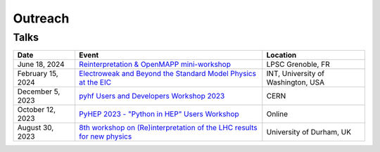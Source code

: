 Outreach
========

Talks
-----

.. list-table::
   :header-rows: 1

   * - Date
     - Event
     - Location
   * - June 18, 2024
     - `Reinterpretation & OpenMAPP mini-workshop <https://indico.cern.ch/event/1420197/contributions/5988218/>`_
     - LPSC Grenoble, FR
   * - February 15, 2024
     - `Electroweak and Beyond the Standard Model Physics at the EIC <https://www.int.washington.edu/program/schedule/24-87W>`_
     - INT, University of Washington, USA
   * - December 5, 2023
     - `pyhf Users and Developers Workshop 2023 <https://indico.cern.ch/event/1294577/contributions/5685097/>`_
     - CERN
   * - October 12, 2023
     - `PyHEP 2023 - "Python in HEP" Users Workshop <https://indico.cern.ch/event/1252095/contributions/5592415/>`_
     - Online
   * - August 30, 2023
     - `8th workshop on (Re)interpretation of the LHC results for new physics <https://conference.ippp.dur.ac.uk/event/1178/contributions/6436/>`_
     - University of Durham, UK
